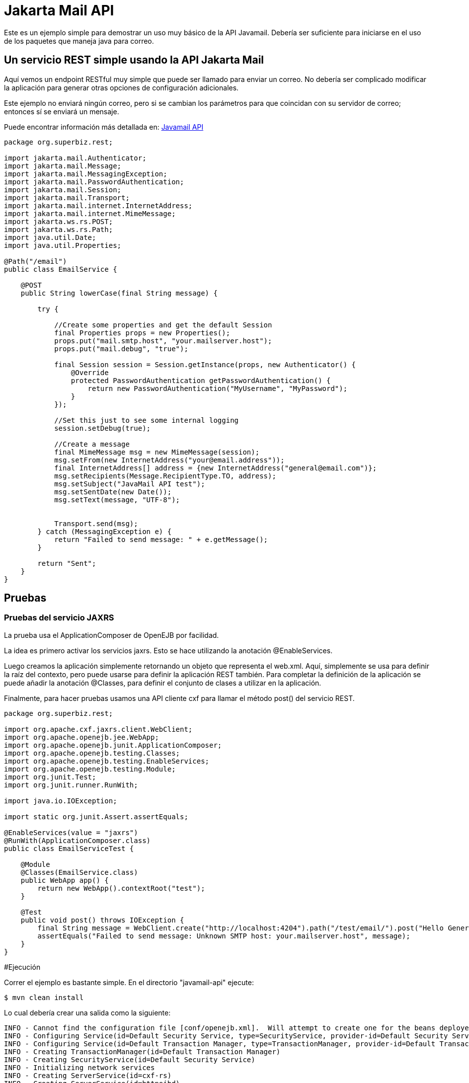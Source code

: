 :index-group: Unrevised
:jbake-type: page
:jbake-status: status=published
= Jakarta Mail API

Este es un ejemplo simple para demostrar un uso muy básico de la API Javamail.
Debería ser suficiente para iniciarse en el uso de los paquetes que maneja java para correo.

== Un servicio REST simple usando la API Jakarta Mail

Aquí vemos un endpoint RESTful muy simple que puede ser llamado para enviar un correo. No debería ser complicado modificar la aplicación
para generar otras opciones de configuración adicionales. 

Este ejemplo no enviará ningún correo, pero si se cambian los parámetros para que coincidan con
su servidor de correo; entonces sí se enviará un mensaje.

Puede encontrar información más detallada en:
https://java.net/projects/javamail/pages/Home#Samples[Javamail API]

[source,java]
----
package org.superbiz.rest;

import jakarta.mail.Authenticator;
import jakarta.mail.Message;
import jakarta.mail.MessagingException;
import jakarta.mail.PasswordAuthentication;
import jakarta.mail.Session;
import jakarta.mail.Transport;
import jakarta.mail.internet.InternetAddress;
import jakarta.mail.internet.MimeMessage;
import jakarta.ws.rs.POST;
import jakarta.ws.rs.Path;
import java.util.Date;
import java.util.Properties;

@Path("/email")
public class EmailService {

    @POST
    public String lowerCase(final String message) {

        try {

            //Create some properties and get the default Session
            final Properties props = new Properties();
            props.put("mail.smtp.host", "your.mailserver.host");
            props.put("mail.debug", "true");

            final Session session = Session.getInstance(props, new Authenticator() {
                @Override
                protected PasswordAuthentication getPasswordAuthentication() {
                    return new PasswordAuthentication("MyUsername", "MyPassword");
                }
            });

            //Set this just to see some internal logging
            session.setDebug(true);

            //Create a message
            final MimeMessage msg = new MimeMessage(session);
            msg.setFrom(new InternetAddress("your@email.address"));
            final InternetAddress[] address = {new InternetAddress("general@email.com")};
            msg.setRecipients(Message.RecipientType.TO, address);
            msg.setSubject("JavaMail API test");
            msg.setSentDate(new Date());
            msg.setText(message, "UTF-8");


            Transport.send(msg);
        } catch (MessagingException e) {
            return "Failed to send message: " + e.getMessage();
        }

        return "Sent";
    }
}
----

== Pruebas

=== Pruebas del servicio JAXRS

La prueba usa el ApplicationComposer de OpenEJB por facilidad.

La idea es primero activar los servicios jaxrs. Esto se hace utilizando la anotación @EnableServices.

Luego creamos la aplicación simplemente retornando un objeto que representa el web.xml. Aquí, simplemente se usa para definir
la raíz del contexto, pero puede usarse para definir la aplicación REST también. Para completar la definición de la aplicación
se puede añadir la anotación @Classes, para definir el conjunto de clases a utilizar en la aplicación.

Finalmente, para hacer pruebas usamos una API cliente cxf para llamar el método post() del servicio REST.

[source,java]
----
package org.superbiz.rest;

import org.apache.cxf.jaxrs.client.WebClient;
import org.apache.openejb.jee.WebApp;
import org.apache.openejb.junit.ApplicationComposer;
import org.apache.openejb.testing.Classes;
import org.apache.openejb.testing.EnableServices;
import org.apache.openejb.testing.Module;
import org.junit.Test;
import org.junit.runner.RunWith;

import java.io.IOException;

import static org.junit.Assert.assertEquals;

@EnableServices(value = "jaxrs")
@RunWith(ApplicationComposer.class)
public class EmailServiceTest {

    @Module
    @Classes(EmailService.class)
    public WebApp app() {
        return new WebApp().contextRoot("test");
    }

    @Test
    public void post() throws IOException {
        final String message = WebClient.create("http://localhost:4204").path("/test/email/").post("Hello General", String.class);
        assertEquals("Failed to send message: Unknown SMTP host: your.mailserver.host", message);
    }
}
----

#Ejecución

Correr el ejemplo es bastante simple.  En el directorio "javamail-api" ejecute:

[source,java]
----
$ mvn clean install
----

Lo cual debería crear una salida como la siguiente:

[source,java]
----
INFO - Cannot find the configuration file [conf/openejb.xml].  Will attempt to create one for the beans deployed.
INFO - Configuring Service(id=Default Security Service, type=SecurityService, provider-id=Default Security Service)
INFO - Configuring Service(id=Default Transaction Manager, type=TransactionManager, provider-id=Default Transaction Manager)
INFO - Creating TransactionManager(id=Default Transaction Manager)
INFO - Creating SecurityService(id=Default Security Service)
INFO - Initializing network services
INFO - Creating ServerService(id=cxf-rs)
INFO - Creating ServerService(id=httpejbd)
INFO - Created ServicePool 'httpejbd' with (10) core threads, limited to (200) threads with a queue of (9)
INFO - Initializing network services
INFO -   ** Bound Services **
INFO -   NAME                 IP              PORT
INFO -   httpejbd             127.0.0.1       4204
INFO - -------
INFO - Ready!
INFO - Configuring enterprise application: D:\github\tomee\examples\javamail\EmailServiceTest
INFO - Configuring Service(id=Default Managed Container, type=Container, provider-id=Default Managed Container)
INFO - Auto-creating a container for bean org.superbiz.rest.EmailServiceTest: Container(type=MANAGED, id=Default Managed Container)
INFO - Creating Container(id=Default Managed Container)
INFO - Using directory D:\windows\tmp for stateful session passivation
INFO - Configuring Service(id=comp/DefaultManagedExecutorService, type=Resource, provider-id=Default Executor Service)
INFO - Auto-creating a Resource with id 'comp/DefaultManagedExecutorService' of type 'jakarta.enterprise.concurrent.ManagedExecutorService for 'test'.
INFO - Configuring Service(id=comp/DefaultManagedScheduledExecutorService, type=Resource, provider-id=Default Scheduled Executor Service)
INFO - Auto-creating a Resource with id 'comp/DefaultManagedScheduledExecutorService' of type 'jakarta.enterprise.concurrent.ManagedScheduledExecutorService for 'test'.
INFO - Configuring Service(id=comp/DefaultManagedThreadFactory, type=Resource, provider-id=Default Managed Thread Factory)
INFO - Auto-creating a Resource with id 'comp/DefaultManagedThreadFactory' of type 'jakarta.enterprise.concurrent.ManagedThreadFactory for 'test'.
INFO - Enterprise application "D:\github\tomee\examples\javamail\EmailServiceTest" loaded.
INFO - Creating dedicated application classloader for EmailServiceTest
INFO - Assembling app: D:\github\tomee\examples\javamail\EmailServiceTest
INFO - Using providers:
INFO -      org.apache.johnzon.jaxrs.JohnzonProvider@2687f956
INFO -      org.apache.cxf.jaxrs.provider.JAXBElementProvider@1ded7b14
INFO -      org.apache.johnzon.jaxrs.JsrProvider@29be7749
INFO -      org.apache.johnzon.jaxrs.WadlDocumentMessageBodyWriter@5f84abe8
INFO -      org.apache.openejb.server.cxf.rs.EJBAccessExceptionMapper@4650a407
INFO -      org.apache.cxf.jaxrs.validation.ValidationExceptionMapper@30135202
INFO - REST Application: http://127.0.0.1:4204/test/       -> org.apache.openejb.server.rest.InternalApplication
INFO -      Service URI: http://127.0.0.1:4204/test/email  -> Pojo org.superbiz.rest.EmailService
INFO -              POST http://127.0.0.1:4204/test/email/ ->      String lowerCase(String)
INFO - Deployed Application(path=D:\github\tomee\examples\javamail\EmailServiceTest)
DEBUG: JavaMail version 1.4ea
DEBUG: java.io.FileNotFoundException: D:\java\jdk8\jre\lib\javamail.providers (The system cannot find the file specified)
DEBUG: !anyLoaded
DEBUG: not loading resource: /META-INF/javamail.providers
DEBUG: successfully loaded resource: /META-INF/javamail.default.providers
DEBUG: Tables of loaded providers
DEBUG: Providers Listed By Class Name: {com.sun.mail.smtp.SMTPSSLTransport=jakarta.mail.Provider[TRANSPORT,smtps,com.sun.mail.smtp.SMTPSSLTransport,Sun Microsystems, Inc], com.sun.mail.smtp.SMTPTransport=jakarta.mail.Provider[TRANSPORT,smtp,com.sun.mail.smtp.SMTPTransport,Sun Microsystems, Inc], com.sun.mail.imap.IMAPSSLStore=jakarta.mail.Provider[STORE,imaps,com.sun.mail.imap.IMAPSSLStore,Sun Microsystems, Inc], com.sun.mail.pop3.POP3SSLStore=jakarta.mail.Provider[STORE,pop3s,com.sun.mail.pop3.POP3SSLStore,Sun Microsystems, Inc], com.sun.mail.imap.IMAPStore=jakarta.mail.Provider[STORE,imap,com.sun.mail.imap.IMAPStore,Sun Microsystems, Inc], com.sun.mail.pop3.POP3Store=jakarta.mail.Provider[STORE,pop3,com.sun.mail.pop3.POP3Store,Sun Microsystems, Inc]}
DEBUG: Providers Listed By Protocol: {imaps=jakarta.mail.Provider[STORE,imaps,com.sun.mail.imap.IMAPSSLStore,Sun Microsystems, Inc], imap=jakarta.mail.Provider[STORE,imap,com.sun.mail.imap.IMAPStore,Sun Microsystems, Inc], smtps=jakarta.mail.Provider[TRANSPORT,smtps,com.sun.mail.smtp.SMTPSSLTransport,Sun Microsystems, Inc], pop3=jakarta.mail.Provider[STORE,pop3,com.sun.mail.pop3.POP3Store,Sun Microsystems, Inc], pop3s=jakarta.mail.Provider[STORE,pop3s,com.sun.mail.pop3.POP3SSLStore,Sun Microsystems, Inc], smtp=jakarta.mail.Provider[TRANSPORT,smtp,com.sun.mail.smtp.SMTPTransport,Sun Microsystems, Inc]}
DEBUG: successfully loaded resource: /META-INF/javamail.default.address.map
DEBUG: !anyLoaded
DEBUG: not loading resource: /META-INF/javamail.address.map
DEBUG: java.io.FileNotFoundException: D:\java\jdk8\jre\lib\javamail.address.map (The system cannot find the file specified)
DEBUG: setDebug: JavaMail version 1.4ea
DEBUG: getProvider() returning jakarta.mail.Provider[TRANSPORT,smtp,com.sun.mail.smtp.SMTPTransport,Sun Microsystems, Inc]
DEBUG SMTP: useEhlo true, useAuth false
DEBUG SMTP: trying to connect to host "your.mailserver.host", port 25, isSSL false
INFO - Undeploying app: D:\github\tomee\examples\javamail\EmailServiceTest
INFO - Stopping network services
INFO - Stopping server services
----
